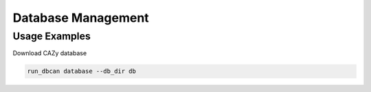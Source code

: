 Database Management
==================

.. click:: dbcan.main:cli
   :prog: run_dbcan
   :commands: database
   :nested: full

Usage Examples
--------------

Download CAZy database

.. code-block:: bash

   run_dbcan database --db_dir db